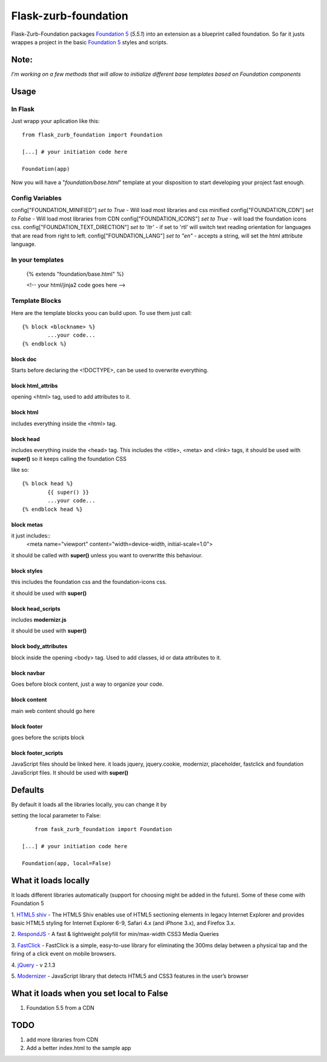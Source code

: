 Flask-zurb-foundation
=======================



.. image:: https://travis-ci.org/ondoheer/flask-zurb-foundation.png?branch=master
   :target: https://travis-ci.org/ondoheer/flask-zurb-foundation


Flask-Zurb-Foundation packages `Foundation 5
<http://foundation.zurb.com/>`_ (*5.5.1*) into an extension as a blueprint called foundation.
So far it justs wrappes a project in the basic `Foundation 5
<http://foundation.zurb.com/>`_ styles and scripts.


Note:
--------

*I'm working on a few methods that will allow to initialize different base templates based on Foundation components*



Usage
------

In Flask
***********

Just wrapp your aplication like this::

    from flask_zurb_foundation import Foundation

    [...] # your initiation code here

    Foundation(app)


Now you will have a "*foundation/base.html*" template at your disposition to start developing your project fast enough.


Config Variables
******************

config["FOUNDATION_MINIFIED"] *set to True* - Will load most libraries and css minified
config["FOUNDATION_CDN"] *set to False* - Will load most libraries from CDN 
config["FOUNDATION_ICONS"] *set to True* - will load the foundation icons css.
config["FOUNDATION_TEXT_DIRECTION"] *set to 'ltr'* - if set to 'rtl' will switch text reading orientation for languages that are read from right to left.
config["FOUNDATION_LANG"] *set to "en"* - accepts a string, will set the html attribute language.


In your templates
*******************

	{% extends "foundation/base.html" %}

	<!-- your html/jinja2 code goes here -->

Template Blocks
******************

Here are the template blocks yoou can build upon.
To use them just call::

	{% block <blockname> %}
		...your code...
	{% endblock %}


block doc
++++++++++

Starts before declaring the <!DOCTYPE>, can be used to overwrite everything.

block html_attribs
+++++++++++++++++++

opening <html> tag, used to add attributes to it.


block html
+++++++++++

includes everything inside the <html> tag.


block head
+++++++++++

includes everything inside the <head> tag. This includes the <title>, <meta> and <link> tags, it should be used with **super()** so it keeps calling the foundation CSS

like so::

	{% block head %}
		{{ super() }}
		...your code...
	{% endblock head %}


block metas
++++++++++++

it just includes::
	<meta name="viewport" content="width=device-width, initial-scale=1.0">

it should be called with **super()** unless you want to overwritte this behaviour.

block styles
++++++++++++

this includes the foundation css and the foundation-icons css. 

it should be used with **super()**

block head_scripts
+++++++++++++++++++

includes **modernizr.js**

it should be used with **super()**

block body_attributes
++++++++++++++++++++++

block inside the opening <body> tag. Used to add classes, id or data attributes to it.


block navbar
+++++++++++++++

Goes before block content, just a way to organize your code.

block content
+++++++++++++++

main web content should go here

block footer
+++++++++++++

goes before the scripts block 

block footer_scripts
+++++++++++++++++++++

JavaScript files should be linked here.
it loads jquery, jquery.cookie, modernizr, placeholder, fastclick and foundation JavaScript files.
It should be used with **super()**

Defaults
----------

By default it loads all the libraries locally, you can change it by 

setting the local parameter to False::

	
	from fask_zurb_foundation import Foundation

    [...] # your initiation code here

    Foundation(app, local=False)



What it loads locally
----------------------

It loads different libraries automatically (support for choosing might be added in the future). Some of these come with Foundation 5

1. `HTML5 shiv
<https://github.com/aFarkas/html5shiv>`_ - The HTML5 Shiv enables use of HTML5 sectioning elements in legacy Internet Explorer and provides basic HTML5 styling for Internet Explorer 6-9, Safari 4.x (and iPhone 3.x), and Firefox 3.x.

2. `RespondJS
<https://github.com/scottjehl/Respond>`_ - A fast & lightweight polyfill for min/max-width CSS3 Media Queries

3. `FastClick
<https://github.com/ftlabs/fastclick>`_ - FastClick is a simple, easy-to-use library for eliminating the 300ms delay between a physical tap and the firing of a click event on mobile browsers.

4. `jQuery
<http://jquery.com/>`_ - v 2.1.3

5. `Modernizer
<http://modernizr.com/>`_ - JavaScript library that detects HTML5 and CSS3 features in the user’s browser


What it loads when you set local to False
------------------------------------------

1. Foundation 5.5 from a CDN


TODO
-----

1. add more libraries from CDN
2. Add a better index.html to the sample app

